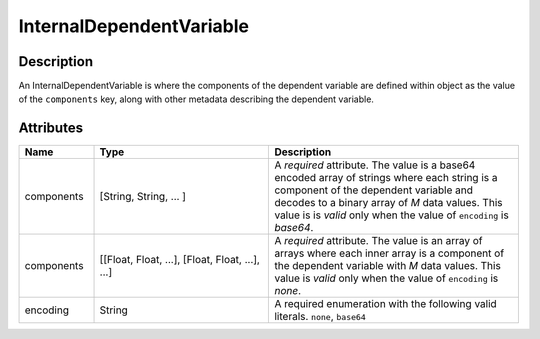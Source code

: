 

.. _internal_uml:


InternalDependentVariable
^^^^^^^^^^^^^^^^^^^^^^^^^

.. only:: html

  Generalized Class
  """""""""""""""""

  .. raw:: html

      <a class="btn btn-default" href=./dependent_variable.html#_dependent-var-uml>
      DependentVariable </a>


Description
"""""""""""

An InternalDependentVariable is where the components of the dependent variable
are defined within object as the value of the ``components`` key, along with
other metadata describing the dependent variable.


Attributes
""""""""""

.. cssclass:: table-bordered table-hover centered table-striped

.. list-table::
  :widths: 15 35 50
  :header-rows: 1

  * - Name
    - Type
    - Description

  * - components
    - [String, String, ... ]
    - A `required` attribute. The value is a base64 encoded array of strings
      where each string is a component of the dependent variable and decodes
      to a binary array of `M` data values. This value is
      is `valid` only when the value of ``encoding`` is `base64`.

  * - components
    - [[Float, Float, ...], [Float, Float, ...], ...]
    - A `required` attribute. The value is an array of arrays where each inner
      array is a component of the dependent variable with `M` data values. This
      value is `valid` only when the value of ``encoding`` is `none`.

  * - encoding
    - String
    - A required enumeration with the following valid literals.
      ``none``, ``base64``

